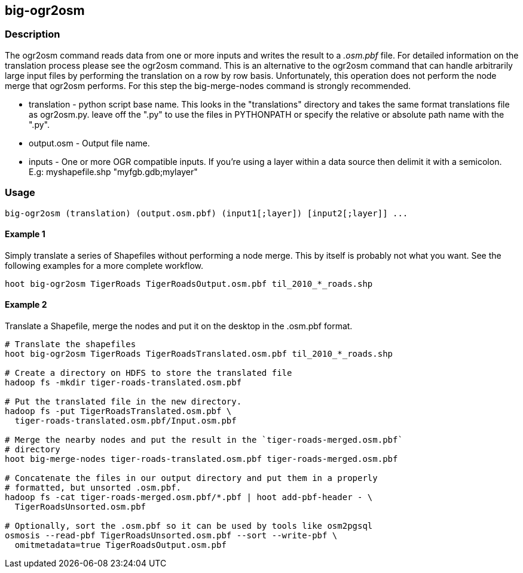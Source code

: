 == big-ogr2osm

=== Description

The +ogr2osm+  command reads data from one or more inputs and writes the result
to a _.osm.pbf_ file. For detailed information on the translation process please
see the +ogr2osm+ command.  This is an alternative to the +ogr2osm+ command that
can handle arbitrarily large input files by performing the translation on a row
by row basis. Unfortunately, this operation does not perform the node merge that
+ogr2osm+ performs. For this step the +big-merge-nodes+ command is strongly
recommended.

* +translation+ - python script base name. This looks in the "translations"
  directory and takes the same format translations file as ogr2osm.py. leave off
  the ".py" to use the files in PYTHONPATH or specify the relative or absolute
  path name with the ".py".
* +output.osm+ - Output file name.
* +inputs+ - One or more OGR compatible inputs. If you're using a layer within a
  data source then delimit it with a semicolon. E.g: myshapefile.shp
  "myfgb.gdb;mylayer"


=== Usage

--------------------------------------
big-ogr2osm (translation) (output.osm.pbf) (input1[;layer]) [input2[;layer]] ...
--------------------------------------

==== Example 1

Simply translate a series of Shapefiles without performing a node merge. This by
itself is probably not what you want. See the following examples for a more
complete workflow.

--------------------------------------
hoot big-ogr2osm TigerRoads TigerRoadsOutput.osm.pbf til_2010_*_roads.shp
--------------------------------------

==== Example 2

Translate a Shapefile, merge the nodes and put it on the desktop in the .osm.pbf
format.

--------------------------------------
# Translate the shapefiles
hoot big-ogr2osm TigerRoads TigerRoadsTranslated.osm.pbf til_2010_*_roads.shp

# Create a directory on HDFS to store the translated file
hadoop fs -mkdir tiger-roads-translated.osm.pbf

# Put the translated file in the new directory.
hadoop fs -put TigerRoadsTranslated.osm.pbf \
  tiger-roads-translated.osm.pbf/Input.osm.pbf

# Merge the nearby nodes and put the result in the `tiger-roads-merged.osm.pbf`
# directory
hoot big-merge-nodes tiger-roads-translated.osm.pbf tiger-roads-merged.osm.pbf

# Concatenate the files in our output directory and put them in a properly
# formatted, but unsorted .osm.pbf.
hadoop fs -cat tiger-roads-merged.osm.pbf/*.pbf | hoot add-pbf-header - \
  TigerRoadsUnsorted.osm.pbf

# Optionally, sort the .osm.pbf so it can be used by tools like osm2pgsql
osmosis --read-pbf TigerRoadsUnsorted.osm.pbf --sort --write-pbf \
  omitmetadata=true TigerRoadsOutput.osm.pbf
--------------------------------------

